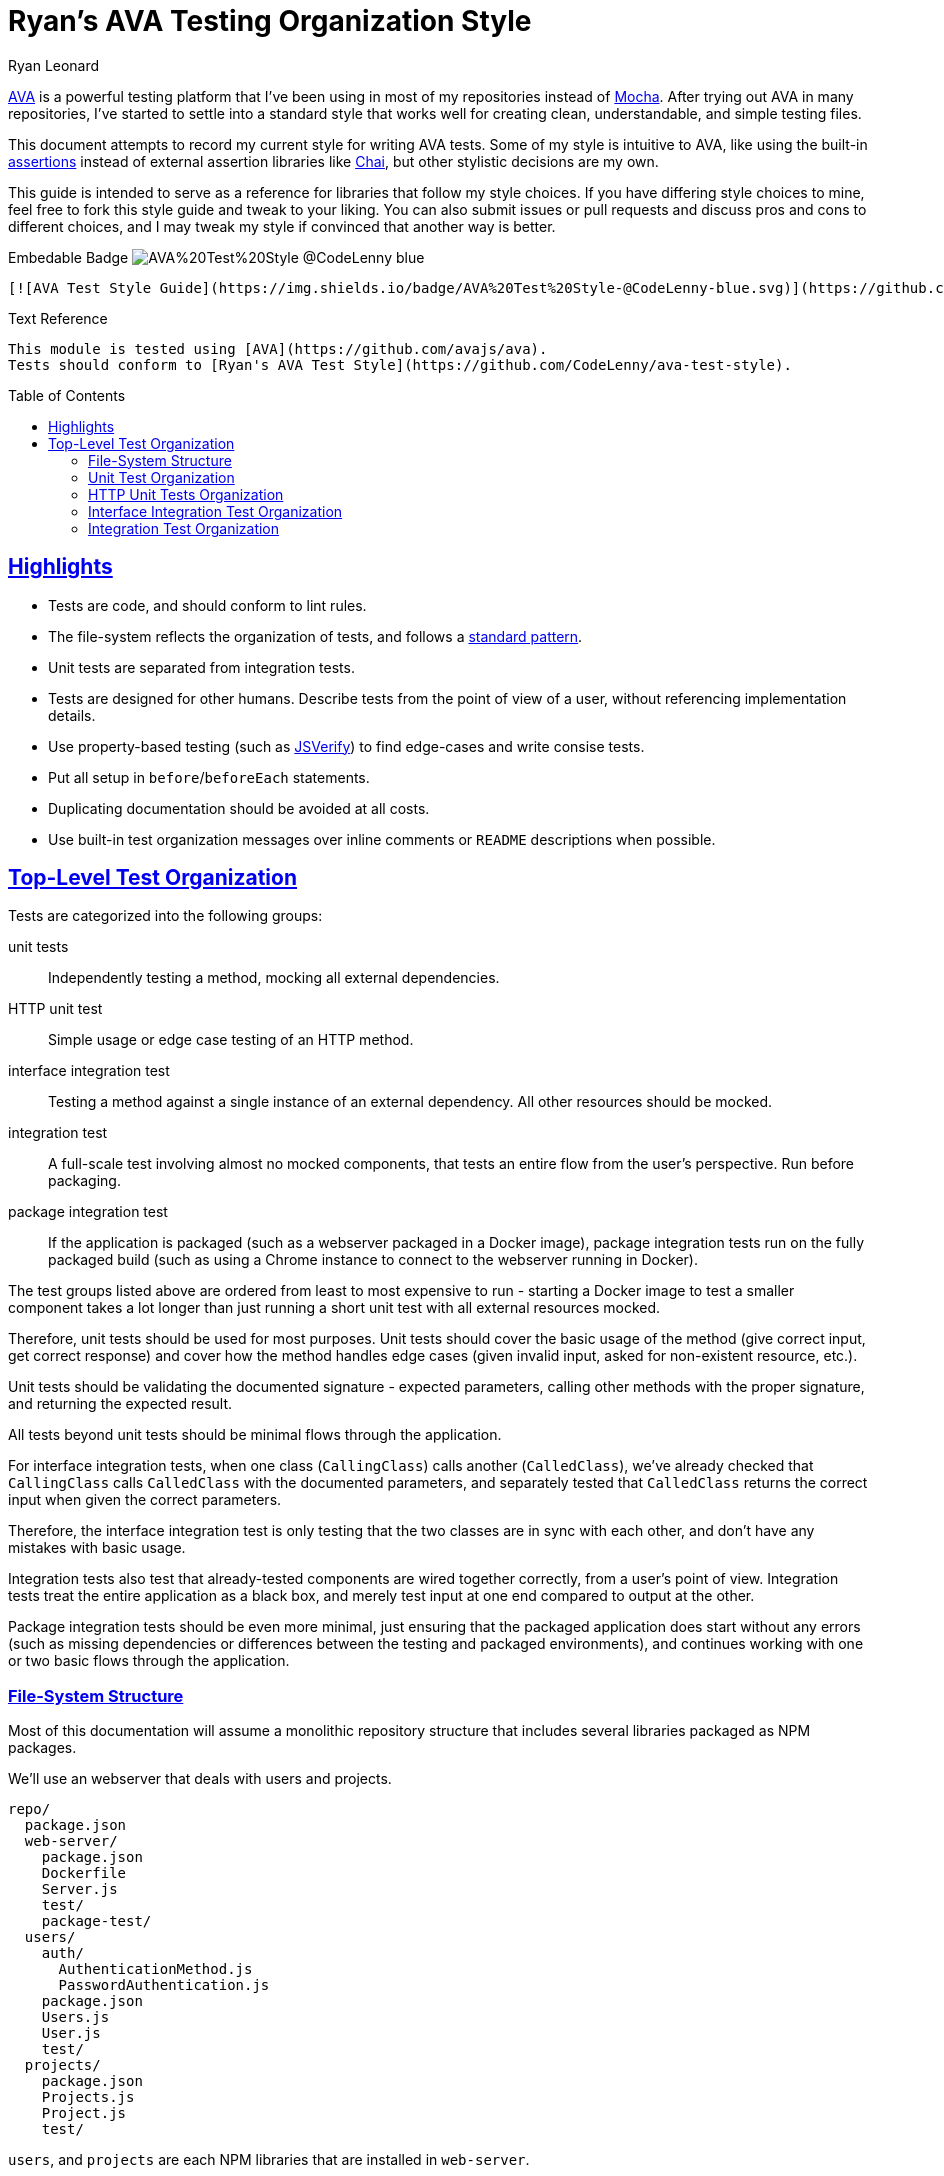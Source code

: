 = Ryan's AVA Testing Organization Style
Ryan Leonard
:ava: AVA
:ava-link: https://github.com/avajs/ava
:aval: link:{ava-link}[{ava}]
:ava-assertions: link:https://github.com/avajs/ava#assertions[assertions]
:mocha: Mocha
:mochal: link:https://mochajs.org/[{mocha}]
:chai: Chai
:chail: link:http://chaijs.com/[{chai}]
:jsverify: JSVerify
:jsverifyl: link:https://github.com/jsverify/jsverify[{jsverify}]
:express: Express
:expressl: link:http://expressjs.com/[{express}]
:seleniumdrive: Selenium WebDriver
:seleniumdrivel: link:http://www.seleniumhq.org/projects/webdriver/[{seleniumdrive}]
:webdriver: WebDriverIO
:webdriverl: link:http://webdriver.io/[{webdriver}]
:guide-link-title: Ryan's AVA Test Style
:guide-link: https://github.com/CodeLenny/ava-test-style
:guide-badge: https://img.shields.io/badge/AVA%20Test%20Style-@CodeLenny-blue.svg
:sectanchors:
:sectlinks:
:toc: preamble

{aval} is a powerful testing platform that I've been using in most of my repositories instead of {mochal}.
After trying out {ava} in many repositories, I've started to settle into a standard style that works well for creating
clean, understandable, and simple testing files.

This document attempts to record my current style for writing {ava} tests.
Some of my style is intuitive to {ava},
like using the built-in {ava-assertions} instead of external assertion libraries like {chail},
but other stylistic decisions are my own.

This guide is intended to serve as a reference for libraries that follow my style choices.
If you have differing style choices to mine, feel free to fork this style guide and tweak to your liking.
You can also submit issues or pull requests and discuss pros and cons to different choices, and I may tweak my style if
convinced that another way is better.

.Embedable Badge image:{guide-badge}[]
[source,md,subs="attributes"]
----
[![AVA Test Style Guide]({guide-badge})]({guide-link})
----

.Text Reference
[source,md,subs="attributes"]
----
This module is tested using [{ava}]({ava-link}).
Tests should conform to [{guide-link-title}]({guide-link}).
----

== Highlights

- Tests are code, and should conform to lint rules.
- The file-system reflects the organization of tests, and follows a <<File-System Structure,standard pattern>>.
- Unit tests are separated from integration tests.
- Tests are designed for other humans.
  Describe tests from the point of view of a user, without referencing implementation details.
- Use property-based testing (such as {jsverifyl}) to find edge-cases and write consise tests.
- Put all setup in `before`/`beforeEach` statements.
- Duplicating documentation should be avoided at all costs.
- Use built-in test organization messages over inline comments or `README` descriptions when possible.

== Top-Level Test Organization

Tests are categorized into the following groups:

unit tests::
Independently testing a method, mocking all external dependencies.
HTTP unit test::
Simple usage or edge case testing of an HTTP method.
interface integration test::
Testing a method against a single instance of an external dependency.
All other resources should be mocked.
integration test::
A full-scale test involving almost no mocked components, that tests an entire flow from the user's perspective.
Run before packaging.
package integration test::
If the application is packaged (such as a webserver packaged in a Docker image),
package integration tests run on the fully packaged build
(such as using a Chrome instance to connect to the webserver running in Docker).

The test groups listed above are ordered from least to most expensive to run - starting a Docker image to test a smaller
component takes a lot longer than just running a short unit test with all external resources mocked.

Therefore, unit tests should be used for most purposes.
Unit tests should cover the basic usage of the method (give correct input, get correct response)
and cover how the method handles edge cases (given invalid input, asked for non-existent resource, etc.).

Unit tests should be validating the documented signature - expected parameters, calling other methods with the proper
signature, and returning the expected result.

All tests beyond unit tests should be minimal flows through the application.

For interface integration tests, when one class (`CallingClass`) calls another (`CalledClass`),
we've already checked that `CallingClass` calls `CalledClass` with the documented parameters,
and separately tested that `CalledClass` returns the correct input when given the correct parameters.

Therefore, the interface integration test is only testing that the two classes are in sync with each other, and don't
have any mistakes with basic usage.

Integration tests also test that already-tested components are wired together correctly, from a user's point of view.
Integration tests treat the entire application as a black box, and merely test input at one end compared to output at
the other.

Package integration tests should be even more minimal, just ensuring that the packaged application does start without
any errors (such as missing dependencies or differences between the testing and packaged environments),
and continues working with one or two basic flows through the application.

=== File-System Structure

Most of this documentation will assume a monolithic repository structure that includes several libraries packaged as NPM
packages.

We'll use an webserver that deals with users and projects.

----
repo/
  package.json
  web-server/
    package.json
    Dockerfile
    Server.js
    test/
    package-test/
  users/
    auth/
      AuthenticationMethod.js
      PasswordAuthentication.js
    package.json
    Users.js
    User.js
    test/
  projects/
    package.json
    Projects.js
    Project.js
    test/
----

`users`, and `projects` are each NPM libraries that are installed in `web-server`.

`web-server/Server.js` will setup an {expressl} webserver
with routes that use `Users` and `Projects` to store and retrieve data for clients.

`web-server` has a `package-test/` directory that contains tests that will run in browsers
(such as through {seleniumdrivel} or {webdriverl}) against `Server` running in a Docker instance.

All other tests will be located in the `test/` directory for each module.

=== Unit Test Organization

Unit tests should be stored in `<module>/test/<class>/<method>/<scenario>.js`.

For instance, tests that confirm `Users.getByID()` fetches users would be located in
`users/test/Users/getByID/fetches-users.js`.

If classes have unique names, collapse directories when testing.
For instance, tests for `users/auth/AuthenticationMethod.js` can be located in `users/test/AuthenticationMethod/...`.

If classes do not have unique names, you can use directories inside `test/` to keep tests seperate.
For instance, the above tests could also be located inside `users/test/auth/AuthenticationMethod/...`.

Try to collapse directories as much as possible.
Only use sub-directories in `test` if collapsing directories severely impacts understanding the test organization.

=== HTTP Unit Tests Organization

HTTP unit tests are an interesting mix - they should be isolated to a single "method", but you may need to access a
larger section of code to get the HTTP routing logic.

In general, HTTP routing logic should be basic wrappers around other functions.
For user registration, the logic might look like:

[source,js]
----
const Users = require("users/Users");
const express = require("express");
const bodyParser = require("body-parser");

class Server {
  constructor() {
    this.app = express();
    this.app.post("/register", bodyParser.json(), (req, res) => {
      const { email, password } = req.body;
      Users
        .register(email, password)
        .then(user => {
          req.redirect("/login");
        })
        .catch(err => {
          res.status(500);
          res.send("Internal Error");
        });
    });
  }
}
----

For this example, `Users.register()` should be already unit tested, so the HTTP logic just needs to attempt to submit a
form, and ensure that `Users.register()` is called with the correct information.

HTTP unit tests should be located in `<module>/test/http/<url>/<http method>/<assertion>.js`.

The test referenced above should be located in `server/test/http/register/POST/pass-to-Users-reigster.js`.

=== Interface Integration Test Organization

Interface integration tests are very similar to unit tests, and are stored almost identically.
However, you should note what other modules are being used in the test.

Let's test `Project#getOwner()`, which calls `Users.getByID()`, which in turn accesses the database.

A unit test might be `projects/test/Project/getOwner/returns-user.js` should be run with `Users.getByID` mocked,
and confirm that `Users.getByID()` is called with the ID of the project's owner, and correctly returns the user that
`Users.getByID()` returns.

For interface tests, we will be testing that `Users.getByID` and `Project#getOwner` are correctly talking to each other.
`projects/test/Project/getOwner/relays-Users-getByID.js` would use un-mocked `Users` and `Project` method, but should
mock the contents of the database.

=== Integration Test Organization

Integration tests should test user flow through the application, with minimal mocking.

In general, integration tests should be located in `<module>/test/integration/<scenario>/<assertion>.js`.

For instance, a test confirming users can log in after registering would be located in
`users/test/integration/user-register-and-login/password-authentication.js`.

In general, integration tests should be confirming that the module works as a whole,
so integration tests can be lumped together.

However, integration tests that are isolated to a minor class that doesn't represent the rest of the module could be
located inside the test directory for that class - such as `users/test/AuthenticationMethod/integration/...`.
